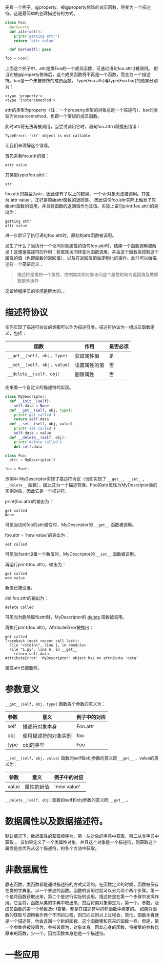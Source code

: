 #+BEGIN_COMMENT
.. title: Python描述符（Descriptor）
.. slug: python-descriptor
.. date: 2016-03-06
.. tags: python
.. category: 
.. link: 
.. description: 
.. type: text
#+END_COMMENT


先看一个例子，@property。被@property修饰的成员函数，将变为一个描述符。这是最简单的创建描述符的方式。
#+begin_src python :results output
class Foo:
  @property
  def attr(self):
    print('getting attr')
    return 'attr value'

  def bar(self): pass

foo = Foo()
#+end_src

#+RESULTS:
: (<type 'property'>, <type 'instancemethod'>)

上面这个例子中，attr是类Foo的一个成员函数，可通过语句foo.attr()被调用。
但当它被@property修饰后，这个成员函数将不再是一个函数，而变为一个描述符。bar是一个未被修饰的成员函数。
type(Foo.attr)与type(Foo.bar)的结果分别为：
#+BEGIN_SRC text
<type 'property'>
<type 'instancemethod'>
#+END_SRC
attr的类型为property（注：一个property类型的对象总是一个描述符），bar的类型为instancemethod，也即一个常规的成员函数。

此时attr将无法再被调用，当尝试调用它时，语句foo.attr()将抛出错误：
#+BEGIN_SRC text
TypeError: 'str' object is not callable
#+END_SRC
让我们来理解这个错误。

首先来看foo.attr的值：
#+BEGIN_SRC text
attr value
#+END_SRC
其类型type(foo.attr)：
#+BEGIN_SRC text
str
#+END_SRC
foo.attr的类型为str，因此便有了以上的错误，一个str对象无法被调用。其值为'attr value'，正好是原始attr函数的返回值。
因此语句foo.attr实际上触发了原始attr函数的调用，并且将函数的返回值作为其值。实际上语句print(foo.attr)的输出为：
#+BEGIN_SRC text
getting attr
attr value
#+END_SRC
进一步验证了执行语句foo.attr时，原始的attr函数被调用。

发生了什么？当执行一个访问对象属性的语句foo.attr时，结果一个函数调用被触发！这便是描述符的作用：将属性访问转变为函数调用，并由这个函数来控制这个属性的值（也即函数的返回值），以及在返回值前做定制化的操作。此时可以给描述符一个简要定义：
#+BEGIN_QUOTE
描述符是类的一个属性，控制类实例对象访问这个属性时如何返回值及做哪些额外操作
#+END_QUOTE

这留给程序员的空间是巨大的。。



* 描述符协议
  任何实现了描述符协议的类都可以作为描述符类。描述符协议为一组成员函数定义，包括：
  | 函数                        | 作用         | 是否必须 |
  |-----------------------------+--------------+----------|
  | ~__get__(self, obj, type)~  | 获取属性值   | 是       |
  | ~__set__(self, obj, value)~ | 设置属性的值 | 否       |
  | ~__delete__(self, obj)~     | 删除属性     | 否       |

先来看一个自定义的描述符的实现。
#+begin_src python :results output
class MyDescriptor:
  def __init__(self):
    self.data = None
  def __get__(self, obj, type):
    print('get called')
    return self.data
  def __set__(self, obj, value):
    print('set called')
    self.data = value
  def __delete__(self, obj):
    print('delete called')
    del self.data

class Foo:
  attr = MyDescriptor()

foo = Foo()
#+end_src
示例中 MyDescriptor实现了描述符协议（也即实现了 ~__get__, __set__, __delete__~ 函数），因此其为一个描述符类。Foo的attr属性为MyDescriptor类的实例对象，因此它是一个描述符。

print(foo.attr)的输出为：
#+BEGIN_SRC text
get called
None
#+END_SRC
可见当访问foo的attr属性时，MyDescriptor的 ~__get__~ 函数被调用。

foo.attr = 'new value'的输出为：
#+BEGIN_SRC text
set called
#+END_SRC
可见当为attr设置一个新值时，MyDescriptor的 ~__set__~ 函数被调用。

再运行print(foo.attr)，输出为：
#+BEGIN_SRC text
get called
new value
#+END_SRC
新值已被设置。

del foo.attr的输出为：
#+BEGIN_SRC text
delete called
#+END_SRC
可见当为删除属性attr时，MyDescriptor的 __delete__ 函数被调用。

再执行print(foo.attr)，AttributeError被抛出：
#+BEGIN_SRC text
get called
Traceback (most recent call last):
  File "<stdin>", line 1, in <module>
  File "1.py", line 6, in __get__
    return self.data
AttributeError: 'MyDescriptor' object has no attribute 'data'
#+END_SRC
属性attr已被删除。

* 参数意义
  ~__get__(self, obj, type)~ 函数各个参数的意义为：
  | 参数 | 意义                 | 例子中的对应 |
  |------+----------------------+--------------|
  | self | 描述符对象本身       | Foo.attr     |
  | obj  | 使用描述符的对象实例 | foo          |
  | type | obj的类型            | Foo          |

  ~__set__(self, obj, value)~ 函数的self和obj参数的意义同 ~__get__~ ，value的意义为：
  | 参数  | 意义                 | 例子中的对应 |
  |-------+----------------------+--------------|
  | value | 属性的新值                 | 'new value'             |
 
  ~__delete__(self, obj)~ 函数的self和obj参数的意义同 ~__get__~ 。
  
* 数据属性以及数据描述符。
默认情况下，数据属性的获取顺序为，第一从对象的字典中获取，第二从类字典中获取
。
该如果定义了一个类属性对象，并且这个对象是一个描述符，则获取这个属性是会优先从这个描述符，的各个方法中获取。


* 非数据属性
静态函数，类函数都是通过描述符的方式实现的。在函数定义的时候，函数被保存在类的字典里，以一个普通的函数。函数的调用过程可以分为两个两个步骤。第一个是将函数获取出来，第二个是进行实际的调用。描述符是在第一个步骤中发挥作用。它会将，函数从类的字典中取出来，然后将类对象绑定为，第一个，参数。及成员函数的第一个参数及c f变量，都是在描述符中的钙函数中绑定的。
如果将函数的获取与调用看作两个不同的过程，则已向过则以上过程会，简化。函数本身就是一个描述符，他会返回一个新的函数，这个函数哪和原来的函数一样，但是，第一个参数会被设置为，会被设置为，对象本身。因此心身的函数，将接受的参数比原来的函数，少一个。因为函数本身也是一个描述符。


* 一些应用
